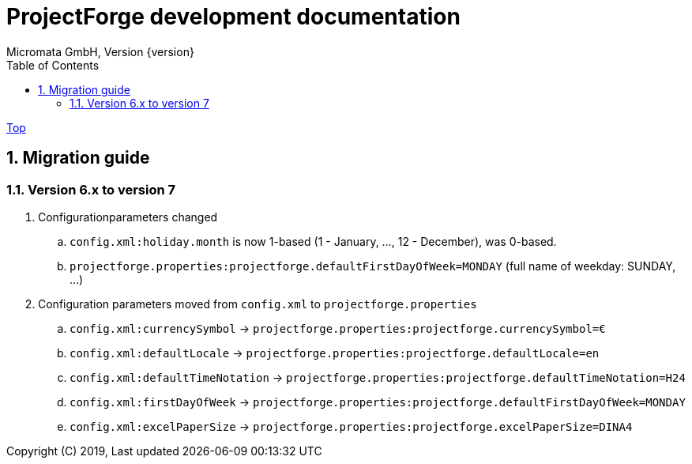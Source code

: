 ProjectForge development documentation
=======================================
Micromata GmbH, Version {version}
:toc:
:toclevels: 4

:last-update-label: Copyright (C) 2019, Last updated

ifdef::env-github,env-browser[:outfilesuffix: .adoc]
link:index{outfilesuffix}[Top]

:sectnums:

== Migration guide

=== Version 6.x to version 7

. Configurationparameters changed
.. `config.xml:holiday.month` is now 1-based (1 - January, ..., 12 - December), was 0-based.
.. `projectforge.properties:projectforge.defaultFirstDayOfWeek=MONDAY` (full name of weekday: SUNDAY, ...)

. Configuration parameters moved from `config.xml` to `projectforge.properties`
   .. `config.xml:currencySymbol` -> `projectforge.properties:projectforge.currencySymbol=€`
   .. `config.xml:defaultLocale` -> `projectforge.properties:projectforge.defaultLocale=en`
   .. `config.xml:defaultTimeNotation` -> `projectforge.properties:projectforge.defaultTimeNotation=H24`
   .. `config.xml:firstDayOfWeek` -> `projectforge.properties:projectforge.defaultFirstDayOfWeek=MONDAY`
   .. `config.xml:excelPaperSize` -> `projectforge.properties:projectforge.excelPaperSize=DINA4`

